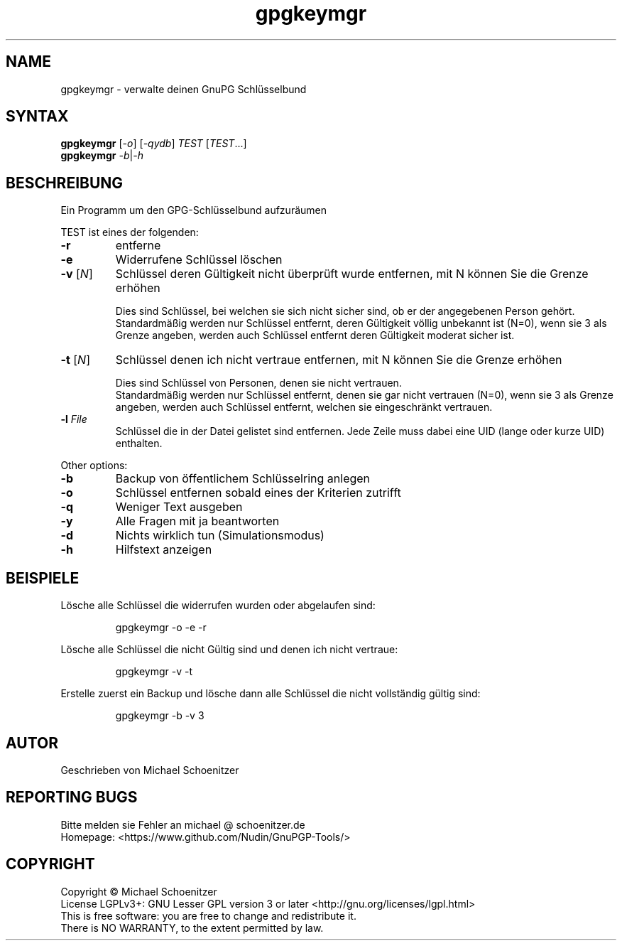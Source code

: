 .TH "gpgkeymgr" "1" "0.2" "Michael Schoenitzer" "User Commands"
.SH "NAME"
gpgkeymgr \- verwalte deinen GnuPG Schlüsselbund
.SH "SYNTAX"
.B gpgkeymgr
[\fI\-o\fR] [\fI\-qydb\fR] \fITEST\fR [\fITEST\fR...]
.br 
.B gpgkeymgr
\fI\-b\fR|\fI\-h\fR
.SH "BESCHREIBUNG"
.PP 
Ein Programm um den GPG-Schlüsselbund aufzuräumen
.PP 
.PP
TEST ist eines der folgenden:
.PP 
.TP 
\fB\-r\fR
entferne 
.TP 
\fB\-e\fR
Widerrufene Schlüssel löschen
.TP 
\fB\-v\fR [\fIN\fR]
Schlüssel deren Gültigkeit nicht überprüft wurde entfernen, mit N können Sie die Grenze erhöhen
.IP 
Dies sind Schlüssel, bei welchen sie sich nicht sicher sind, ob er der angegebenen Person gehört.
.br 
Standardmäßig werden nur Schlüssel entfernt, deren Gültigkeit völlig unbekannt ist (N=0),
wenn sie 3 als Grenze angeben, werden auch Schlüssel entfernt deren Gültigkeit moderat sicher ist.
.TP 
\fB\-t\fR [\fIN\fR]
Schlüssel denen ich nicht vertraue entfernen, mit N können Sie die Grenze erhöhen
.IP 
Dies sind Schlüssel von Personen, denen sie nicht vertrauen.
.br 
Standardmäßig werden nur Schlüssel entfernt, denen sie gar nicht vertrauen (N=0),
wenn sie 3 als Grenze angeben, werden auch Schlüssel entfernt, welchen sie eingeschränkt vertrauen.
.TP 
\fB\-l\fR \fIFile\fR
Schlüssel die in der Datei gelistet sind entfernen.
Jede Zeile muss dabei eine UID (lange oder kurze UID) enthalten.
.br 
.PP 
Other options:
.PP 

.TP 
\fB\-b\fR
Backup von öffentlichem Schlüsselring anlegen
.TP 
\fB\-o\fR
Schlüssel entfernen sobald eines der Kriterien zutrifft
.TP 
\fB\-q\fR
Weniger Text ausgeben
.TP 
\fB\-y\fR
Alle Fragen mit ja beantworten
.TP 
\fB\-d\fR
Nichts wirklich tun (Simulationsmodus)
.TP 
\fB\-h\fR
Hilfstext anzeigen

.br 
.SH "BEISPIELE"
.PP 
Lösche alle Schlüssel die widerrufen wurden oder abgelaufen sind:
.PP 
.IP 
gpgkeymgr \-o \-e \-r
.PP 
Lösche alle Schlüssel die nicht Gültig sind und denen ich nicht vertraue:
.PP 
.IP 
gpgkeymgr \-v \-t
.PP 
Erstelle zuerst ein Backup und lösche dann alle Schlüssel die nicht vollständig gültig sind:
.PP 
.IP 
gpgkeymgr \-b \-v 3
.SH "AUTOR"
Geschrieben von Michael Schoenitzer
.SH "REPORTING BUGS"
Bitte melden sie Fehler an michael @ schoenitzer.de
.br 
Homepage: <https://www.github.com/Nudin/GnuPGP\-Tools/>
.SH "COPYRIGHT"
Copyright \(co Michael Schoenitzer
.br 
License LGPLv3+: GNU Lesser GPL version 3 or later <http://gnu.org/licenses/lgpl.html>
.br 
This is free software: you are free to change and redistribute it.
.br 
There is NO WARRANTY, to the extent permitted by law.
